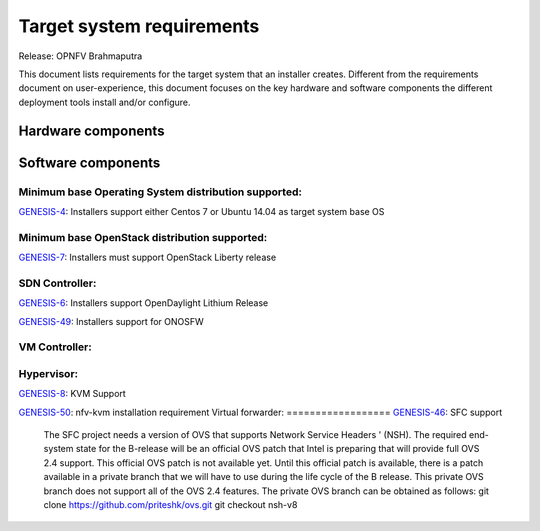 .. Copyright 2015 Open Platform for NFV Project, Inc. and its contributors

.. Licensed under the Apache License, Version 2.0 (the "License");
   you may not use this file except in compliance with the License.
   You may obtain a copy of the License at

.. http://www.apache.org/licenses/LICENSE-2.0

.. Unless required by applicable law or agreed to in writing, software
   distributed under the License is distributed on an "AS IS" BASIS,
   WITHOUT WARRANTIES OR CONDITIONS OF ANY KIND, either express or implied.
   See the License for the specific language governing permissions and
   limitations under the License.

.. -----------------------------------------------------------------------

.. Document to list the requirements the target system a
   particular installer creates.
   Please add a bullet each for every requirement added.

==========================
Target system requirements
==========================

Release: OPNFV Brahmaputra

This document lists requirements for the target system that an installer creates. Different from the requirements document on user-experience, this document focuses on the key hardware and software components the different deployment tools install and/or configure.

Hardware components
-------------------
.. Please add the Jira story reference to each requirement.
   Note that the below listed "GENESIS-1" Jira story are place holders
   and are to be changed for the actual Jira reference.


Software components
-------------------
.. Please add the Jira story to each requirement as reference.

Minimum base Operating System distribution supported:
=====================================================
`GENESIS-4 <https://jira.opnfv.org/browse/GENESIS-4>`_: Installers support either Centos 7 or
Ubuntu 14.04 as target system base OS

Minimum base OpenStack distribution supported:
==============================================
`GENESIS-7 <https://jira.opnfv.org/browse/GENESIS-7>`_: Installers must support OpenStack Liberty
release

SDN Controller:
===============

`GENESIS-6 <https://jira.opnfv.org/browse/GENESIS-6>`_: Installers support
OpenDaylight Lithium Release

`GENESIS-49 <https://jira.opnfv.org/browse/GENESIS-49>`_: Installers support for ONOSFW


VM Controller:
==============

Hypervisor:
===========
`GENESIS-8 <https://jira.opnfv.org/browse/GENESIS-8>`_: KVM Support

`GENESIS-50 <https://jira.opnfv.org/browse/GENESIS-50>`_: nfv-kvm installation requirement
Virtual forwarder:
==================
`GENESIS-46 <https://jira.opnfv.org/browse/GENESIS-46>`_: SFC support
 The SFC project needs a version of OVS that supports Network Service Headers '
 (NSH). The required end-system state for the B-release will be an official
 OVS patch that Intel is preparing that will provide full OVS 2.4 support.
 This official OVS patch is not available yet. Until this official patch is
 available, there is a patch available in a private branch that we will have
 to use during the life cycle of the B release. This private OVS branch does
 not support all of the OVS 2.4 features. The private OVS branch can be
 obtained as follows:
 git clone https://github.com/priteshk/ovs.git
 git checkout nsh-v8

